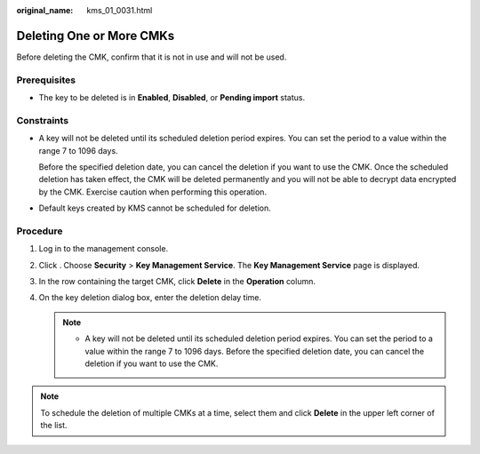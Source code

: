 :original_name: kms_01_0031.html

.. _kms_01_0031:

Deleting One or More CMKs
=========================

Before deleting the CMK, confirm that it is not in use and will not be used.

Prerequisites
-------------

-  The key to be deleted is in **Enabled**, **Disabled**, or **Pending import** status.

Constraints
-----------

-  A key will not be deleted until its scheduled deletion period expires. You can set the period to a value within the range 7 to 1096 days.

   Before the specified deletion date, you can cancel the deletion if you want to use the CMK. Once the scheduled deletion has taken effect, the CMK will be deleted permanently and you will not be able to decrypt data encrypted by the CMK. Exercise caution when performing this operation.

-  Default keys created by KMS cannot be scheduled for deletion.

Procedure
---------

#. Log in to the management console.
#. Click |image1|. Choose **Security** > **Key Management Service**. The **Key Management Service** page is displayed.
#. In the row containing the target CMK, click **Delete** in the **Operation** column.
#. On the key deletion dialog box, enter the deletion delay time.

   .. note::

      -  A key will not be deleted until its scheduled deletion period expires. You can set the period to a value within the range 7 to 1096 days. Before the specified deletion date, you can cancel the deletion if you want to use the CMK.

.. note::

   To schedule the deletion of multiple CMKs at a time, select them and click **Delete** in the upper left corner of the list.

.. |image1| image:: /_static/images/en-us_image_0000001295227514.png
